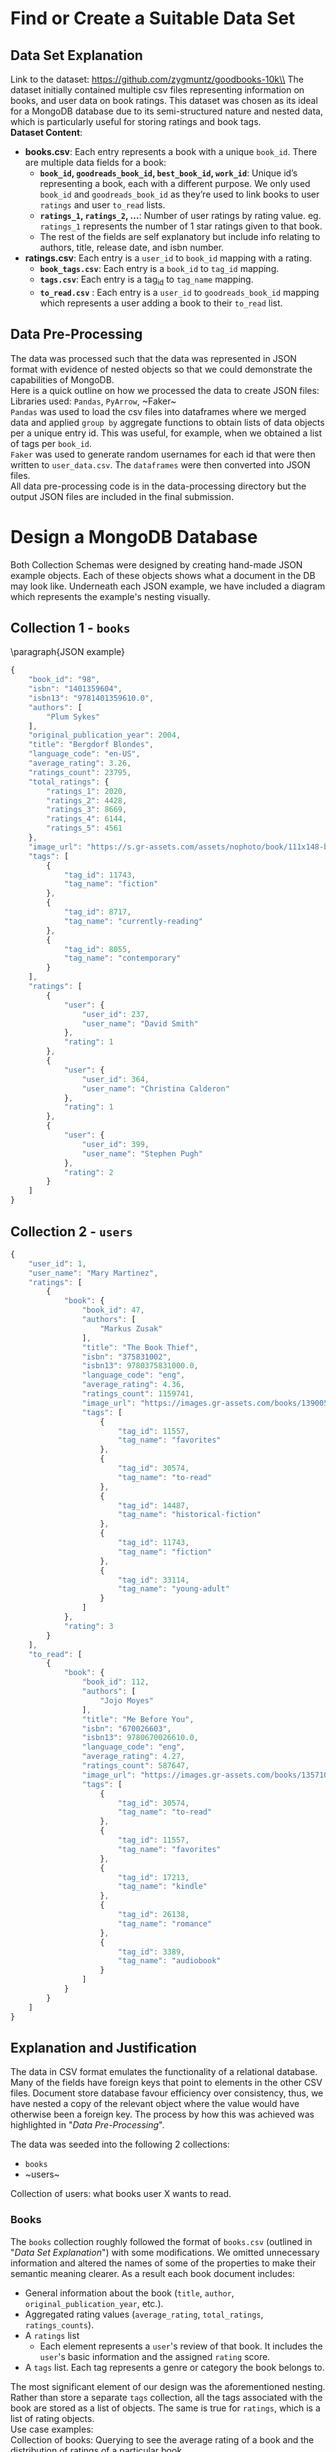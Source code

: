 #+BEGIN_LATEX
\begin{titlepage}

  \centering
  {\Large\bfseries Big Data Assignment 1 \par}
  \vspace{0.5cm}

  {\large KFWJOR001 MRCGAB004 WHLJOS001 CRGMAT002\par}
  \vspace{0.5cm}

  {\large March 1, 2024\par}

  \vspace{2cm}
  \includegraphics[width=0.5\textwidth]{uct.png}
\end{titlepage}
\tableofcontents
#+END_LATEX
#+LATEX_HEADER: \hypersetup{colorlinks=true, allcolors=blue} \usepackage{titlesec} \usepackage{geometry} \geometry{margin=1.2in} \usepackage{minted} \newcommand{\sectionbreak}{\clearpage} \usepackage{graphicx} \usepackage{changepage}

#+OPTIONS: toc:nil
\pagebreak

* Find or Create a Suitable Data Set
** Data Set Explanation
Link to the dataset: https://github.com/zygmuntz/goodbooks-10k\\
\linebreak
The dataset initially contained multiple csv files representing information on books, and user data on book ratings. This dataset was chosen as its ideal for a MongoDB database due to its semi-structured nature and nested data, which is particularly useful for storing ratings and book tags. \\
\linebreak
*Dataset Content*:
- *books.csv*: Each entry represents a book with a unique ~book_id~. There are multiple data fields for a book:
  - *~book_id~, ~goodreads_book_id~, ~best_book_id~, ~work_id~*: Unique id’s representing a book, each with a different purpose. We only used ~book_id~ and ~goodreads_book_id~ as they’re used to link books to user ~ratings~ and user ~to_read~ lists.
  - *~ratings_1~, ~ratings_2~, …*: Number of user ratings by rating value. eg. ~ratings_1~ represents the number of 1 star ratings given to that book.
  - The rest of the fields are self explanatory but include info relating to authors, title, release date, and isbn number.
- *ratings.csv*: Each entry is a ~user_id~ to ~book_id~ mapping with a rating.
  - *~book_tags.csv~*: Each entry is a ~book_id~ to ~tag_id~ mapping.
  - *~tags.csv~*: Each entry is a tag_id to ~tag_name~ mapping.
  - *~to_read.csv~* : Each entry is a ~user_id~ to ~goodreads_book_id~ mapping which represents a user adding a book to their ~to_read~ list.
** Data Pre-Processing
The data was processed such that the data was represented in JSON format with evidence of nested objects so that we could demonstrate the capabilities of MongoDB.\\
\linebreak
Here is a quick outline on how we processed the data to create JSON files:\\
Libraries used: ~Pandas~, ~PyArrow~, ~Faker~\\
\linebreak
~Pandas~ was used to load the csv files into dataframes where we merged data and applied ~group by~ aggregate functions to obtain lists of data objects per a unique entry id. This was useful, for example, when we obtained a list of tags per ~book_id~.\\
\linebreak
~Faker~ was used to generate random usernames for each id that were then written to ~user_data.csv~. The ~dataframes~ were then converted into JSON files.\\
\linebreak
All data pre-processing code is in the data-processing directory but the output JSON files are included in the final submission.

* Design a MongoDB Database
Both Collection Schemas were designed by creating hand-made JSON example objects. Each of these objects shows what a document in the DB may look like. Underneath each JSON example, we have included a diagram which represents the example's nesting visually.
** Collection 1 - ~books~

\paragraph{JSON example} \small
#+begin_src js
{
    "book_id": "98",
    "isbn": "1401359604",
    "isbn13": "9781401359610.0",
    "authors": [
        "Plum Sykes"
    ],
    "original_publication_year": 2004,
    "title": "Bergdorf Blondes",
    "language_code": "en-US",
    "average_rating": 3.26,
    "ratings_count": 23795,
    "total_ratings": {
        "ratings_1": 2020,
        "ratings_2": 4428,
        "ratings_3": 8669,
        "ratings_4": 6144,
        "ratings_5": 4561
    },
    "image_url": "https://s.gr-assets.com/assets/nophoto/book/111x148-bcc042a9c91a29c1d680899eff700a03.png",
    "tags": [
        {
            "tag_id": 11743,
            "tag_name": "fiction"
        },
        {
            "tag_id": 8717,
            "tag_name": "currently-reading"
        },
        {
            "tag_id": 8055,
            "tag_name": "contemporary"
        }
    ],
    "ratings": [
        {
            "user": {
                "user_id": 237,
                "user_name": "David Smith"
            },
            "rating": 1
        },
        {
            "user": {
                "user_id": 364,
                "user_name": "Christina Calderon"
            },
            "rating": 1
        },
        {
            "user": {
                "user_id": 399,
                "user_name": "Stephen Pugh"
            },
            "rating": 2
        }
    ]
}
#+end_src

\newgeometry{margin=0in}
#+ATTR_LATEX: :height 1.2\textwidth :angle 180
[[file:Collection1Rotate.png]]
\restoregeometry
** Collection 2 - ~users~

#+begin_src js
{
    "user_id": 1,
    "user_name": "Mary Martinez",
    "ratings": [
        {
            "book": {
                "book_id": 47,
                "authors": [
                    "Markus Zusak"
                ],
                "title": "The Book Thief",
                "isbn": "375831002",
                "isbn13": 9780375831000.0,
                "language_code": "eng",
                "average_rating": 4.36,
                "ratings_count": 1159741,
                "image_url": "https://images.gr-assets.com/books/1390053681m/19063.jpg",
                "tags": [
                    {
                        "tag_id": 11557,
                        "tag_name": "favorites"
                    },
                    {
                        "tag_id": 30574,
                        "tag_name": "to-read"
                    },
                    {
                        "tag_id": 14487,
                        "tag_name": "historical-fiction"
                    },
                    {
                        "tag_id": 11743,
                        "tag_name": "fiction"
                    },
                    {
                        "tag_id": 33114,
                        "tag_name": "young-adult"
                    }
                ]
            },
            "rating": 3
        }
    ],
    "to_read": [
        {
            "book": {
                "book_id": 112,
                "authors": [
                    "Jojo Moyes"
                ],
                "title": "Me Before You",
                "isbn": "670026603",
                "isbn13": 9780670026610.0,
                "language_code": "eng",
                "average_rating": 4.27,
                "ratings_count": 587647,
                "image_url": "https://images.gr-assets.com/books/1357108762m/15507958.jpg",
                "tags": [
                    {
                        "tag_id": 30574,
                        "tag_name": "to-read"
                    },
                    {
                        "tag_id": 11557,
                        "tag_name": "favorites"
                    },
                    {
                        "tag_id": 17213,
                        "tag_name": "kindle"
                    },
                    {
                        "tag_id": 26138,
                        "tag_name": "romance"
                    },
                    {
                        "tag_id": 3389,
                        "tag_name": "audiobook"
                    }
                ]
            }
        }
    ]
}
#+end_src

\newgeometry{margin=0in}
#+ATTR_LATEX: :height 1.2\textwidth :angle 180
[[file:Collection1Rotate.png]]
\restoregeometry

** Explanation and Justification
The data in CSV format emulates the functionality of a relational database. Many of the fields have foreign keys that point to elements in the other CSV files. Document store database favour efficiency over consistency, thus, we have nested a copy of the relevant object where the value would have otherwise been a foreign key. The process by how this was achieved was highlighted in "[[*Data Pre-Processing][Data Pre-Processing]]".

The data was seeded into the following 2 collections:
- ~books~
- ~users~\\
\linebreak




Collection of users: what books user X wants to read.
*** Books
The ~books~ collection roughly followed the format of ~books.csv~ (outlined in "[[*Data Set Explanation][Data Set Explanation]]") with some modifications. We omitted unnecessary information and altered the names of some of the properties to make their semantic meaning clearer. As a result each book document includes:
- General information about the book (~title~, ~author~, ~original_publication_year~, etc.).
- Aggregated rating values (~average_rating~, ~total_ratings~, ~ratings_counts~).
- A ~ratings~ list
  - Each element represents a ~user~'s review of that book. It includes the ~user~'s basic information and the assigned ~rating~ score.
- A ~tags~ list. Each tag represents a genre or category the book belongs to.\\
\linebreak
The most significant element of our design was the aforementioned nesting. Rather than store a separate ~tags~ collection, all the tags associated with the book are stored as a list of objects. The same is true for ~ratings~, which is a list of rating objects.\\
\linebreak
Use case examples:\\
Collection of books: Querying to see the average rating of a book and the distribution of ratings of a particular book
*** Users
Unlike ~books~, the ~users~ collection does not directly correspond to a csv file. Instead, ~users~ was created by combining data from ~ratings.csv~, ~to_read.csv~, and ~books.csv~. We chose to create the user collection in order to demonstrate the importance of collection design with regards to query efficiency. While the ~users~ contains a lot of duplicate data from ~books~, it does so in a way that places information about the users at the top of the nesting hierarchy. This means that data about individual users can be obtained without performing expensive joins. The chosen collection design allows one to access, store and perform analytics from the perspective of the user. Each document in the ~users~ collection includes the following:
- A ~user_id~ and ~user_name~ (randomly generated, as explained in "[[*Data Pre-Processing][Data Pre-Processing]]").
- A ~ratings~ list:
  - Each element represents a score that the user has given to a book.
  - The element includes a ~book~ object and a given ~rating~ score.
  - The nested ~book~ object includes all high-level data about that book, as would be found in the ~books~ collection.
- A ~to_read~ list.
  - Each element represents a book that the user has added to their ~to_read~ list (ie. plans to read that book).
  - The element is represented as a ~book~ object that is identical in structure to those represented in the ~ratings~ list.\\
\linebreak
Use case examples:\\
Collection of users: what books user X wants to read.
